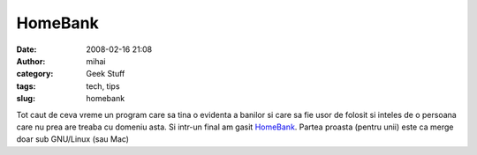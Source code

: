 HomeBank
########
:date: 2008-02-16 21:08
:author: mihai
:category: Geek Stuff
:tags: tech, tips
:slug: homebank

Tot caut de ceva vreme un program care sa tina o evidenta a banilor si
care sa fie usor de folosit si inteles de o persoana care nu prea are
treaba cu domeniu asta. Si intr-un final am gasit `HomeBank`_. Partea
proasta (pentru unii) este ca merge doar sub GNU/Linux (sau Mac)

.. _HomeBank: http://homebank.free.fr/
